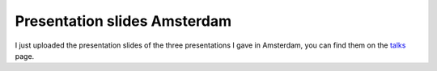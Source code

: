 Presentation slides Amsterdam
=============================

.. articleMetaData::
   :Where: Amsterdam, The Netherlands
   :Date: 20050508 1427 CEST
   :Tags: conference, php, work

I just uploaded the presentation slides of the three presentations I
gave in Amsterdam, you can find them on the `talks`_ page.


.. _`talks`: /talks.php

